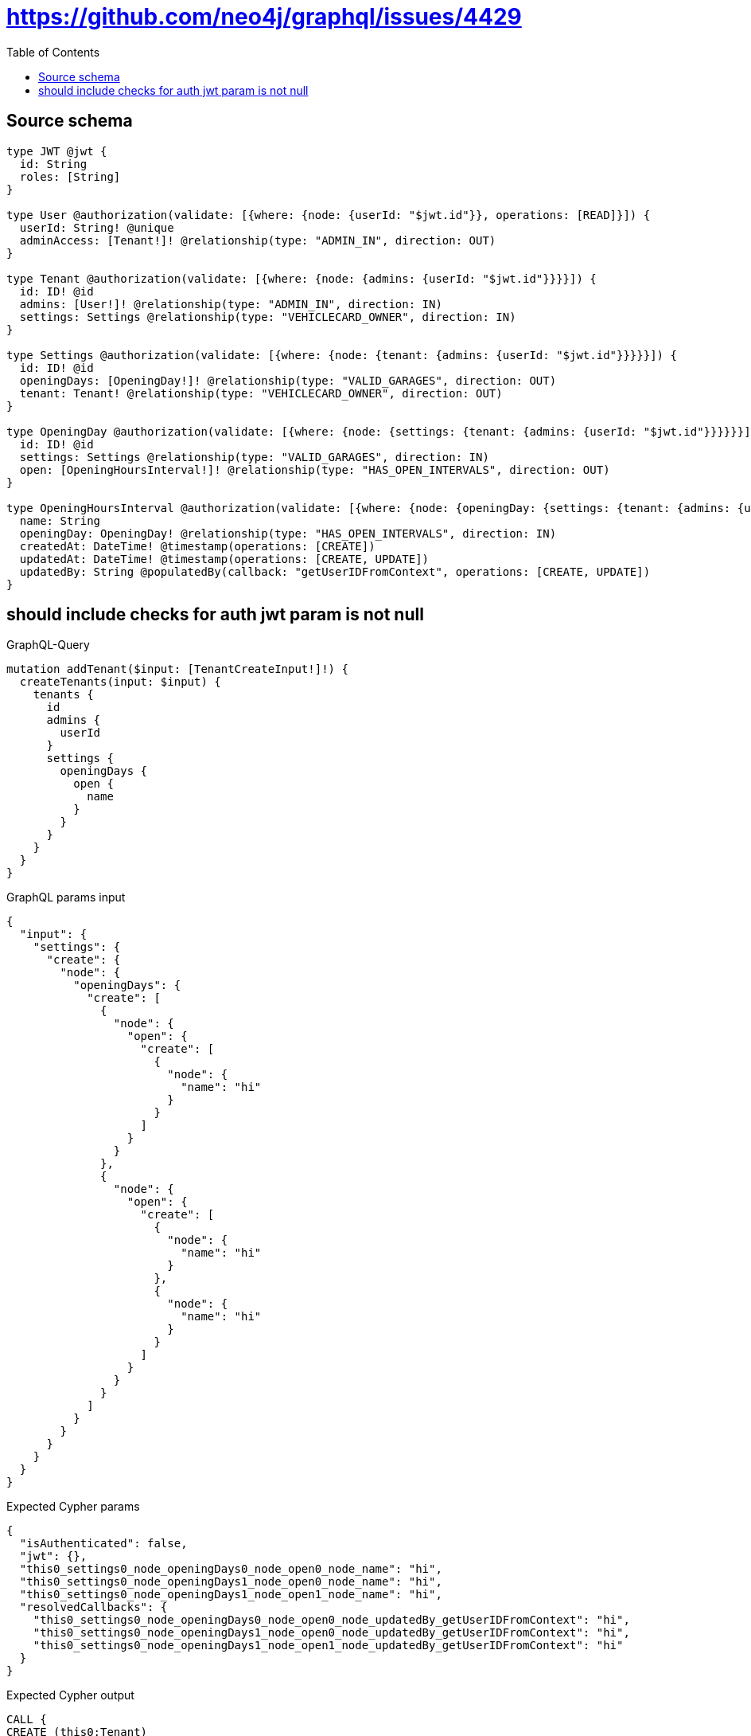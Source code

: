 :toc:

= https://github.com/neo4j/graphql/issues/4429

== Source schema

[source,graphql,schema=true]
----
type JWT @jwt {
  id: String
  roles: [String]
}

type User @authorization(validate: [{where: {node: {userId: "$jwt.id"}}, operations: [READ]}]) {
  userId: String! @unique
  adminAccess: [Tenant!]! @relationship(type: "ADMIN_IN", direction: OUT)
}

type Tenant @authorization(validate: [{where: {node: {admins: {userId: "$jwt.id"}}}}]) {
  id: ID! @id
  admins: [User!]! @relationship(type: "ADMIN_IN", direction: IN)
  settings: Settings @relationship(type: "VEHICLECARD_OWNER", direction: IN)
}

type Settings @authorization(validate: [{where: {node: {tenant: {admins: {userId: "$jwt.id"}}}}}]) {
  id: ID! @id
  openingDays: [OpeningDay!]! @relationship(type: "VALID_GARAGES", direction: OUT)
  tenant: Tenant! @relationship(type: "VEHICLECARD_OWNER", direction: OUT)
}

type OpeningDay @authorization(validate: [{where: {node: {settings: {tenant: {admins: {userId: "$jwt.id"}}}}}}]) {
  id: ID! @id
  settings: Settings @relationship(type: "VALID_GARAGES", direction: IN)
  open: [OpeningHoursInterval!]! @relationship(type: "HAS_OPEN_INTERVALS", direction: OUT)
}

type OpeningHoursInterval @authorization(validate: [{where: {node: {openingDay: {settings: {tenant: {admins: {userId: "$jwt.id"}}}}}}}]) {
  name: String
  openingDay: OpeningDay! @relationship(type: "HAS_OPEN_INTERVALS", direction: IN)
  createdAt: DateTime! @timestamp(operations: [CREATE])
  updatedAt: DateTime! @timestamp(operations: [CREATE, UPDATE])
  updatedBy: String @populatedBy(callback: "getUserIDFromContext", operations: [CREATE, UPDATE])
}
----
== should include checks for auth jwt param is not null

.GraphQL-Query
[source,graphql]
----
mutation addTenant($input: [TenantCreateInput!]!) {
  createTenants(input: $input) {
    tenants {
      id
      admins {
        userId
      }
      settings {
        openingDays {
          open {
            name
          }
        }
      }
    }
  }
}
----

.GraphQL params input
[source,json,request=true]
----
{
  "input": {
    "settings": {
      "create": {
        "node": {
          "openingDays": {
            "create": [
              {
                "node": {
                  "open": {
                    "create": [
                      {
                        "node": {
                          "name": "hi"
                        }
                      }
                    ]
                  }
                }
              },
              {
                "node": {
                  "open": {
                    "create": [
                      {
                        "node": {
                          "name": "hi"
                        }
                      },
                      {
                        "node": {
                          "name": "hi"
                        }
                      }
                    ]
                  }
                }
              }
            ]
          }
        }
      }
    }
  }
}
----

.Expected Cypher params
[source,json]
----
{
  "isAuthenticated": false,
  "jwt": {},
  "this0_settings0_node_openingDays0_node_open0_node_name": "hi",
  "this0_settings0_node_openingDays1_node_open0_node_name": "hi",
  "this0_settings0_node_openingDays1_node_open1_node_name": "hi",
  "resolvedCallbacks": {
    "this0_settings0_node_openingDays0_node_open0_node_updatedBy_getUserIDFromContext": "hi",
    "this0_settings0_node_openingDays1_node_open0_node_updatedBy_getUserIDFromContext": "hi",
    "this0_settings0_node_openingDays1_node_open1_node_updatedBy_getUserIDFromContext": "hi"
  }
}
----

.Expected Cypher output
[source,cypher]
----
CALL {
CREATE (this0:Tenant)
SET this0.id = randomUUID()

WITH *
CREATE (this0_settings0_node:Settings)
SET this0_settings0_node.id = randomUUID()

WITH *
CREATE (this0_settings0_node_openingDays0_node:OpeningDay)
SET this0_settings0_node_openingDays0_node.id = randomUUID()

WITH *
CREATE (this0_settings0_node_openingDays0_node_open0_node:OpeningHoursInterval)
SET this0_settings0_node_openingDays0_node_open0_node.createdAt = datetime()
SET this0_settings0_node_openingDays0_node_open0_node.updatedAt = datetime()
SET this0_settings0_node_openingDays0_node_open0_node.updatedBy = $resolvedCallbacks.this0_settings0_node_openingDays0_node_open0_node_updatedBy_getUserIDFromContext
SET this0_settings0_node_openingDays0_node_open0_node.name = $this0_settings0_node_openingDays0_node_open0_node_name
MERGE (this0_settings0_node_openingDays0_node)-[:HAS_OPEN_INTERVALS]->(this0_settings0_node_openingDays0_node_open0_node)
WITH *
CALL {
	WITH this0_settings0_node_openingDays0_node_open0_node
	MATCH (this0_settings0_node_openingDays0_node_open0_node)<-[this0_settings0_node_openingDays0_node_open0_node_openingDay_OpeningDay_unique:HAS_OPEN_INTERVALS]-(:OpeningDay)
	WITH count(this0_settings0_node_openingDays0_node_open0_node_openingDay_OpeningDay_unique) as c
	WHERE apoc.util.validatePredicate(NOT (c = 1), '@neo4j/graphql/RELATIONSHIP-REQUIREDOpeningHoursInterval.openingDay required exactly once', [0])
	RETURN c AS this0_settings0_node_openingDays0_node_open0_node_openingDay_OpeningDay_unique_ignored
}
MERGE (this0_settings0_node)-[:VALID_GARAGES]->(this0_settings0_node_openingDays0_node)
WITH *
CALL {
	WITH this0_settings0_node_openingDays0_node
	MATCH (this0_settings0_node_openingDays0_node)<-[this0_settings0_node_openingDays0_node_settings_Settings_unique:VALID_GARAGES]-(:Settings)
	WITH count(this0_settings0_node_openingDays0_node_settings_Settings_unique) as c
	WHERE apoc.util.validatePredicate(NOT (c <= 1), '@neo4j/graphql/RELATIONSHIP-REQUIREDOpeningDay.settings must be less than or equal to one', [0])
	RETURN c AS this0_settings0_node_openingDays0_node_settings_Settings_unique_ignored
}

WITH *
CREATE (this0_settings0_node_openingDays1_node:OpeningDay)
SET this0_settings0_node_openingDays1_node.id = randomUUID()

WITH *
CREATE (this0_settings0_node_openingDays1_node_open0_node:OpeningHoursInterval)
SET this0_settings0_node_openingDays1_node_open0_node.createdAt = datetime()
SET this0_settings0_node_openingDays1_node_open0_node.updatedAt = datetime()
SET this0_settings0_node_openingDays1_node_open0_node.updatedBy = $resolvedCallbacks.this0_settings0_node_openingDays1_node_open0_node_updatedBy_getUserIDFromContext
SET this0_settings0_node_openingDays1_node_open0_node.name = $this0_settings0_node_openingDays1_node_open0_node_name
MERGE (this0_settings0_node_openingDays1_node)-[:HAS_OPEN_INTERVALS]->(this0_settings0_node_openingDays1_node_open0_node)
WITH *
CALL {
	WITH this0_settings0_node_openingDays1_node_open0_node
	MATCH (this0_settings0_node_openingDays1_node_open0_node)<-[this0_settings0_node_openingDays1_node_open0_node_openingDay_OpeningDay_unique:HAS_OPEN_INTERVALS]-(:OpeningDay)
	WITH count(this0_settings0_node_openingDays1_node_open0_node_openingDay_OpeningDay_unique) as c
	WHERE apoc.util.validatePredicate(NOT (c = 1), '@neo4j/graphql/RELATIONSHIP-REQUIREDOpeningHoursInterval.openingDay required exactly once', [0])
	RETURN c AS this0_settings0_node_openingDays1_node_open0_node_openingDay_OpeningDay_unique_ignored
}

WITH *
CREATE (this0_settings0_node_openingDays1_node_open1_node:OpeningHoursInterval)
SET this0_settings0_node_openingDays1_node_open1_node.createdAt = datetime()
SET this0_settings0_node_openingDays1_node_open1_node.updatedAt = datetime()
SET this0_settings0_node_openingDays1_node_open1_node.updatedBy = $resolvedCallbacks.this0_settings0_node_openingDays1_node_open1_node_updatedBy_getUserIDFromContext
SET this0_settings0_node_openingDays1_node_open1_node.name = $this0_settings0_node_openingDays1_node_open1_node_name
MERGE (this0_settings0_node_openingDays1_node)-[:HAS_OPEN_INTERVALS]->(this0_settings0_node_openingDays1_node_open1_node)
WITH *
CALL {
	WITH this0_settings0_node_openingDays1_node_open1_node
	MATCH (this0_settings0_node_openingDays1_node_open1_node)<-[this0_settings0_node_openingDays1_node_open1_node_openingDay_OpeningDay_unique:HAS_OPEN_INTERVALS]-(:OpeningDay)
	WITH count(this0_settings0_node_openingDays1_node_open1_node_openingDay_OpeningDay_unique) as c
	WHERE apoc.util.validatePredicate(NOT (c = 1), '@neo4j/graphql/RELATIONSHIP-REQUIREDOpeningHoursInterval.openingDay required exactly once', [0])
	RETURN c AS this0_settings0_node_openingDays1_node_open1_node_openingDay_OpeningDay_unique_ignored
}
MERGE (this0_settings0_node)-[:VALID_GARAGES]->(this0_settings0_node_openingDays1_node)
WITH *
CALL {
	WITH this0_settings0_node_openingDays1_node
	MATCH (this0_settings0_node_openingDays1_node)<-[this0_settings0_node_openingDays1_node_settings_Settings_unique:VALID_GARAGES]-(:Settings)
	WITH count(this0_settings0_node_openingDays1_node_settings_Settings_unique) as c
	WHERE apoc.util.validatePredicate(NOT (c <= 1), '@neo4j/graphql/RELATIONSHIP-REQUIREDOpeningDay.settings must be less than or equal to one', [0])
	RETURN c AS this0_settings0_node_openingDays1_node_settings_Settings_unique_ignored
}
MERGE (this0)<-[:VEHICLECARD_OWNER]-(this0_settings0_node)
WITH *
CALL {
	WITH this0_settings0_node
	MATCH (this0_settings0_node)-[this0_settings0_node_tenant_Tenant_unique:VEHICLECARD_OWNER]->(:Tenant)
	WITH count(this0_settings0_node_tenant_Tenant_unique) as c
	WHERE apoc.util.validatePredicate(NOT (c = 1), '@neo4j/graphql/RELATIONSHIP-REQUIREDSettings.tenant required exactly once', [0])
	RETURN c AS this0_settings0_node_tenant_Tenant_unique_ignored
}
WITH *
CALL {
	WITH this0
	MATCH (this0)<-[this0_settings_Settings_unique:VEHICLECARD_OWNER]-(:Settings)
	WITH count(this0_settings_Settings_unique) as c
	WHERE apoc.util.validatePredicate(NOT (c <= 1), '@neo4j/graphql/RELATIONSHIP-REQUIREDTenant.settings must be less than or equal to one', [0])
	RETURN c AS this0_settings_Settings_unique_ignored
}
WITH *
CALL {
    WITH this0_settings0_node_openingDays0_node_open0_node
    MATCH (this0_settings0_node_openingDays0_node_open0_node)<-[:HAS_OPEN_INTERVALS]-(authorization_0_0_0_0_0_0_0_0_0_0_after_this1:OpeningDay)
    CALL {
        WITH authorization_0_0_0_0_0_0_0_0_0_0_after_this1
        MATCH (authorization_0_0_0_0_0_0_0_0_0_0_after_this1)<-[:VALID_GARAGES]-(authorization_0_0_0_0_0_0_0_0_0_0_after_this2:Settings)
        OPTIONAL MATCH (authorization_0_0_0_0_0_0_0_0_0_0_after_this2)-[:VEHICLECARD_OWNER]->(authorization_0_0_0_0_0_0_0_0_0_0_after_this3:Tenant)
        WITH *, count(authorization_0_0_0_0_0_0_0_0_0_0_after_this3) AS tenantCount
        WITH *
        WHERE (tenantCount <> 0 AND size([(authorization_0_0_0_0_0_0_0_0_0_0_after_this3)<-[:ADMIN_IN]-(authorization_0_0_0_0_0_0_0_0_0_0_after_this4:User) WHERE ($jwt.id IS NOT NULL AND authorization_0_0_0_0_0_0_0_0_0_0_after_this4.userId = $jwt.id) | 1]) > 0)
        RETURN count(authorization_0_0_0_0_0_0_0_0_0_0_after_this2) = 1 AS authorization_0_0_0_0_0_0_0_0_0_0_after_var5
    }
    WITH *
    WHERE authorization_0_0_0_0_0_0_0_0_0_0_after_var5 = true
    RETURN count(authorization_0_0_0_0_0_0_0_0_0_0_after_this1) = 1 AS authorization_0_0_0_0_0_0_0_0_0_0_after_var0
}
CALL {
    WITH this0_settings0_node_openingDays0_node
    MATCH (this0_settings0_node_openingDays0_node)<-[:VALID_GARAGES]-(authorization_0_0_0_0_0_0_0_after_this1:Settings)
    OPTIONAL MATCH (authorization_0_0_0_0_0_0_0_after_this1)-[:VEHICLECARD_OWNER]->(authorization_0_0_0_0_0_0_0_after_this2:Tenant)
    WITH *, count(authorization_0_0_0_0_0_0_0_after_this2) AS tenantCount
    WITH *
    WHERE (tenantCount <> 0 AND size([(authorization_0_0_0_0_0_0_0_after_this2)<-[:ADMIN_IN]-(authorization_0_0_0_0_0_0_0_after_this3:User) WHERE ($jwt.id IS NOT NULL AND authorization_0_0_0_0_0_0_0_after_this3.userId = $jwt.id) | 1]) > 0)
    RETURN count(authorization_0_0_0_0_0_0_0_after_this1) = 1 AS authorization_0_0_0_0_0_0_0_after_var0
}
CALL {
    WITH this0_settings0_node_openingDays1_node_open0_node
    MATCH (this0_settings0_node_openingDays1_node_open0_node)<-[:HAS_OPEN_INTERVALS]-(authorization_0_0_0_0_0_1_0_0_0_0_after_this1:OpeningDay)
    CALL {
        WITH authorization_0_0_0_0_0_1_0_0_0_0_after_this1
        MATCH (authorization_0_0_0_0_0_1_0_0_0_0_after_this1)<-[:VALID_GARAGES]-(authorization_0_0_0_0_0_1_0_0_0_0_after_this2:Settings)
        OPTIONAL MATCH (authorization_0_0_0_0_0_1_0_0_0_0_after_this2)-[:VEHICLECARD_OWNER]->(authorization_0_0_0_0_0_1_0_0_0_0_after_this3:Tenant)
        WITH *, count(authorization_0_0_0_0_0_1_0_0_0_0_after_this3) AS tenantCount
        WITH *
        WHERE (tenantCount <> 0 AND size([(authorization_0_0_0_0_0_1_0_0_0_0_after_this3)<-[:ADMIN_IN]-(authorization_0_0_0_0_0_1_0_0_0_0_after_this4:User) WHERE ($jwt.id IS NOT NULL AND authorization_0_0_0_0_0_1_0_0_0_0_after_this4.userId = $jwt.id) | 1]) > 0)
        RETURN count(authorization_0_0_0_0_0_1_0_0_0_0_after_this2) = 1 AS authorization_0_0_0_0_0_1_0_0_0_0_after_var5
    }
    WITH *
    WHERE authorization_0_0_0_0_0_1_0_0_0_0_after_var5 = true
    RETURN count(authorization_0_0_0_0_0_1_0_0_0_0_after_this1) = 1 AS authorization_0_0_0_0_0_1_0_0_0_0_after_var0
}
CALL {
    WITH this0_settings0_node_openingDays1_node_open1_node
    MATCH (this0_settings0_node_openingDays1_node_open1_node)<-[:HAS_OPEN_INTERVALS]-(authorization_0_0_0_0_0_1_0_0_1_0_after_this1:OpeningDay)
    CALL {
        WITH authorization_0_0_0_0_0_1_0_0_1_0_after_this1
        MATCH (authorization_0_0_0_0_0_1_0_0_1_0_after_this1)<-[:VALID_GARAGES]-(authorization_0_0_0_0_0_1_0_0_1_0_after_this2:Settings)
        OPTIONAL MATCH (authorization_0_0_0_0_0_1_0_0_1_0_after_this2)-[:VEHICLECARD_OWNER]->(authorization_0_0_0_0_0_1_0_0_1_0_after_this3:Tenant)
        WITH *, count(authorization_0_0_0_0_0_1_0_0_1_0_after_this3) AS tenantCount
        WITH *
        WHERE (tenantCount <> 0 AND size([(authorization_0_0_0_0_0_1_0_0_1_0_after_this3)<-[:ADMIN_IN]-(authorization_0_0_0_0_0_1_0_0_1_0_after_this4:User) WHERE ($jwt.id IS NOT NULL AND authorization_0_0_0_0_0_1_0_0_1_0_after_this4.userId = $jwt.id) | 1]) > 0)
        RETURN count(authorization_0_0_0_0_0_1_0_0_1_0_after_this2) = 1 AS authorization_0_0_0_0_0_1_0_0_1_0_after_var5
    }
    WITH *
    WHERE authorization_0_0_0_0_0_1_0_0_1_0_after_var5 = true
    RETURN count(authorization_0_0_0_0_0_1_0_0_1_0_after_this1) = 1 AS authorization_0_0_0_0_0_1_0_0_1_0_after_var0
}
CALL {
    WITH this0_settings0_node_openingDays1_node
    MATCH (this0_settings0_node_openingDays1_node)<-[:VALID_GARAGES]-(authorization_0_0_0_0_0_1_0_after_this1:Settings)
    OPTIONAL MATCH (authorization_0_0_0_0_0_1_0_after_this1)-[:VEHICLECARD_OWNER]->(authorization_0_0_0_0_0_1_0_after_this2:Tenant)
    WITH *, count(authorization_0_0_0_0_0_1_0_after_this2) AS tenantCount
    WITH *
    WHERE (tenantCount <> 0 AND size([(authorization_0_0_0_0_0_1_0_after_this2)<-[:ADMIN_IN]-(authorization_0_0_0_0_0_1_0_after_this3:User) WHERE ($jwt.id IS NOT NULL AND authorization_0_0_0_0_0_1_0_after_this3.userId = $jwt.id) | 1]) > 0)
    RETURN count(authorization_0_0_0_0_0_1_0_after_this1) = 1 AS authorization_0_0_0_0_0_1_0_after_var0
}
OPTIONAL MATCH (this0_settings0_node)-[:VEHICLECARD_OWNER]->(authorization_0_0_0_0_after_this1:Tenant)
WITH *, count(authorization_0_0_0_0_after_this1) AS tenantCount
WITH *
WHERE apoc.util.validatePredicate(NOT ($isAuthenticated = true AND authorization_0_0_0_0_0_0_0_0_0_0_after_var0 = true), "@neo4j/graphql/FORBIDDEN", [0]) AND apoc.util.validatePredicate(NOT ($isAuthenticated = true AND authorization_0_0_0_0_0_0_0_after_var0 = true), "@neo4j/graphql/FORBIDDEN", [0]) AND apoc.util.validatePredicate(NOT ($isAuthenticated = true AND authorization_0_0_0_0_0_1_0_0_0_0_after_var0 = true), "@neo4j/graphql/FORBIDDEN", [0]) AND apoc.util.validatePredicate(NOT ($isAuthenticated = true AND authorization_0_0_0_0_0_1_0_0_1_0_after_var0 = true), "@neo4j/graphql/FORBIDDEN", [0]) AND apoc.util.validatePredicate(NOT ($isAuthenticated = true AND authorization_0_0_0_0_0_1_0_after_var0 = true), "@neo4j/graphql/FORBIDDEN", [0]) AND apoc.util.validatePredicate(NOT ($isAuthenticated = true AND (tenantCount <> 0 AND size([(authorization_0_0_0_0_after_this1)<-[:ADMIN_IN]-(authorization_0_0_0_0_after_this0:User) WHERE ($jwt.id IS NOT NULL AND authorization_0_0_0_0_after_this0.userId = $jwt.id) | 1]) > 0)), "@neo4j/graphql/FORBIDDEN", [0]) AND apoc.util.validatePredicate(NOT ($isAuthenticated = true AND size([(this0)<-[:ADMIN_IN]-(authorization_0_after_this0:User) WHERE ($jwt.id IS NOT NULL AND authorization_0_after_this0.userId = $jwt.id) | 1]) > 0), "@neo4j/graphql/FORBIDDEN", [0])
RETURN this0
}
CALL {
    WITH this0
    CALL {
        WITH this0
        MATCH (this0)<-[create_this0:ADMIN_IN]-(create_this1:User)
        WHERE apoc.util.validatePredicate(NOT ($isAuthenticated = true AND ($jwt.id IS NOT NULL AND create_this1.userId = $jwt.id)), "@neo4j/graphql/FORBIDDEN", [0])
        WITH create_this1 { .userId } AS create_this1
        RETURN collect(create_this1) AS create_var2
    }
    CALL {
        WITH this0
        MATCH (this0)<-[create_this3:VEHICLECARD_OWNER]-(create_this4:Settings)
        OPTIONAL MATCH (create_this4)-[:VEHICLECARD_OWNER]->(create_this5:Tenant)
        WITH *, count(create_this5) AS tenantCount
        WITH *
        WHERE apoc.util.validatePredicate(NOT ($isAuthenticated = true AND (tenantCount <> 0 AND size([(create_this5)<-[:ADMIN_IN]-(create_this6:User) WHERE ($jwt.id IS NOT NULL AND create_this6.userId = $jwt.id) | 1]) > 0)), "@neo4j/graphql/FORBIDDEN", [0])
        CALL {
            WITH create_this4
            MATCH (create_this4)-[create_this7:VALID_GARAGES]->(create_this8:OpeningDay)
            CALL {
                WITH create_this8
                MATCH (create_this8)<-[:VALID_GARAGES]-(create_this9:Settings)
                OPTIONAL MATCH (create_this9)-[:VEHICLECARD_OWNER]->(create_this10:Tenant)
                WITH *, count(create_this10) AS tenantCount
                WITH *
                WHERE (tenantCount <> 0 AND size([(create_this10)<-[:ADMIN_IN]-(create_this11:User) WHERE ($jwt.id IS NOT NULL AND create_this11.userId = $jwt.id) | 1]) > 0)
                RETURN count(create_this9) = 1 AS create_var12
            }
            WITH *
            WHERE apoc.util.validatePredicate(NOT ($isAuthenticated = true AND create_var12 = true), "@neo4j/graphql/FORBIDDEN", [0])
            CALL {
                WITH create_this8
                MATCH (create_this8)-[create_this13:HAS_OPEN_INTERVALS]->(create_this14:OpeningHoursInterval)
                CALL {
                    WITH create_this14
                    MATCH (create_this14)<-[:HAS_OPEN_INTERVALS]-(create_this15:OpeningDay)
                    CALL {
                        WITH create_this15
                        MATCH (create_this15)<-[:VALID_GARAGES]-(create_this16:Settings)
                        OPTIONAL MATCH (create_this16)-[:VEHICLECARD_OWNER]->(create_this17:Tenant)
                        WITH *, count(create_this17) AS tenantCount
                        WITH *
                        WHERE (tenantCount <> 0 AND size([(create_this17)<-[:ADMIN_IN]-(create_this18:User) WHERE ($jwt.id IS NOT NULL AND create_this18.userId = $jwt.id) | 1]) > 0)
                        RETURN count(create_this16) = 1 AS create_var19
                    }
                    WITH *
                    WHERE create_var19 = true
                    RETURN count(create_this15) = 1 AS create_var20
                }
                WITH *
                WHERE apoc.util.validatePredicate(NOT ($isAuthenticated = true AND create_var20 = true), "@neo4j/graphql/FORBIDDEN", [0])
                WITH create_this14 { .name } AS create_this14
                RETURN collect(create_this14) AS create_var21
            }
            WITH create_this8 { open: create_var21 } AS create_this8
            RETURN collect(create_this8) AS create_var22
        }
        WITH create_this4 { openingDays: create_var22 } AS create_this4
        RETURN head(collect(create_this4)) AS create_var23
    }
    RETURN this0 { .id, admins: create_var2, settings: create_var23 } AS create_var24
}
RETURN [create_var24] AS data
----

'''

